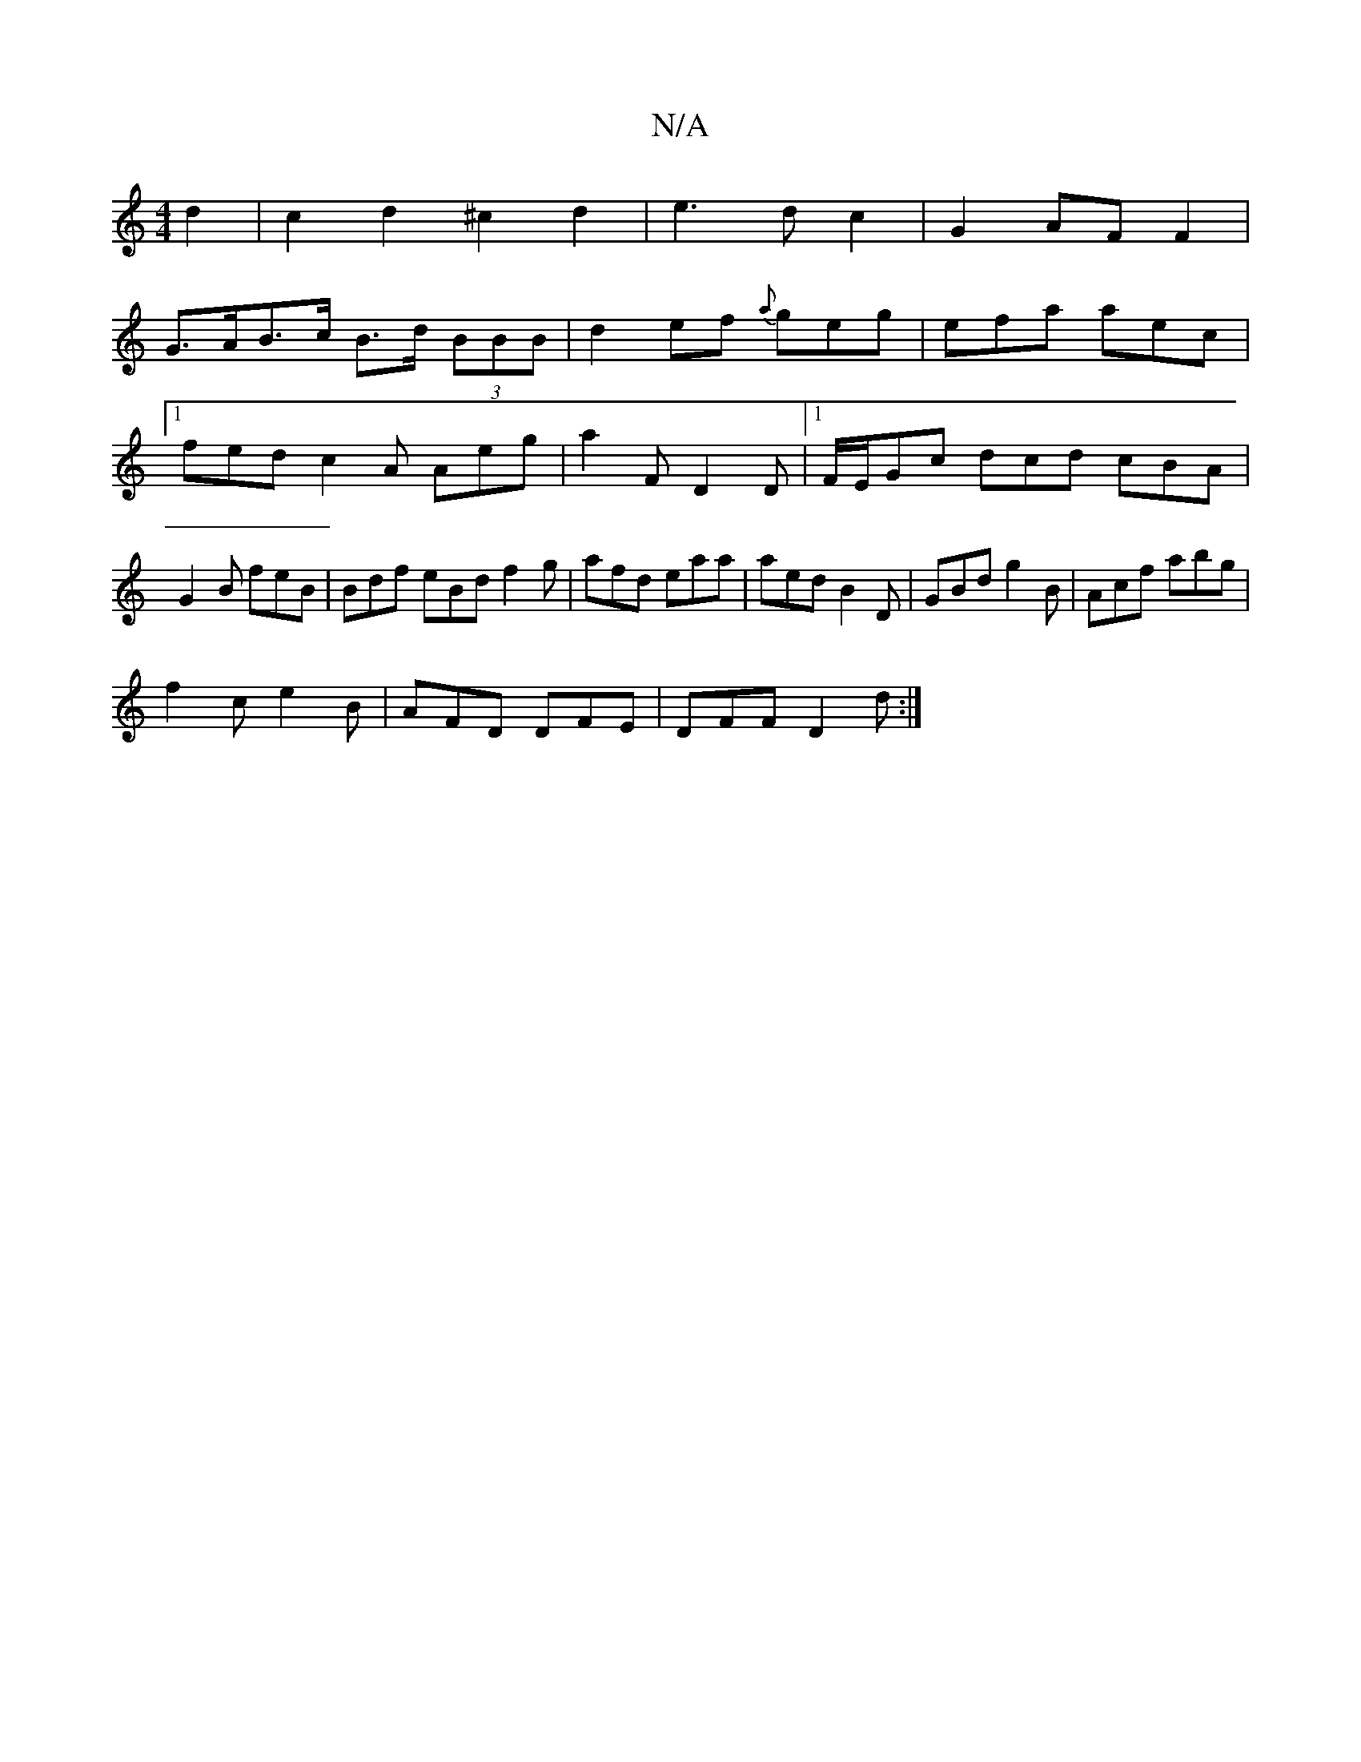 X:1
T:N/A
M:4/4
R:N/A
K:Cmajor
2 d2 | c2 d2 ^c2 d2 | e3 d c2 | G2 AF F2 |
G>AB>c B>d (3BBB|d2ef {a}geg|efa aec|1 fed c2A Aeg|a2 F D2D|1 F/E/Gc dcd cBA|G2B feB|Bdf eBd f2g|afd eaa|aed B2 D|GBd g2 B|Acf abg|
f2c e2B|AFD DFE|DFF D2d:|